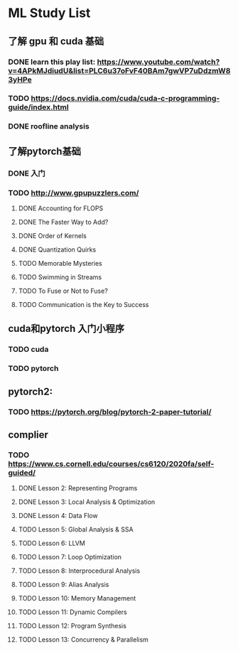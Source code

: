 * ML Study List
** 了解 gpu 和 cuda 基础
*** DONE learn this play list: https://www.youtube.com/watch?v=4APkMJdiudU&list=PLC6u37oFvF40BAm7gwVP7uDdzmW83yHPe
*** TODO https://docs.nvidia.com/cuda/cuda-c-programming-guide/index.html
*** DONE roofline analysis
** 了解pytorch基础
*** DONE 入门
*** TODO http://www.gpupuzzlers.com/
**** DONE Accounting for FLOPS
**** DONE The Faster Way to Add?
**** DONE Order of Kernels
**** DONE Quantization Quirks
**** TODO Memorable Mysteries
**** TODO Swimming in Streams
**** TODO To Fuse or Not to Fuse?
**** TODO Communication is the Key to Success
** cuda和pytorch 入门小程序
*** TODO cuda
*** TODO pytorch
** pytorch2:
*** TODO https://pytorch.org/blog/pytorch-2-paper-tutorial/
** complier
*** TODO https://www.cs.cornell.edu/courses/cs6120/2020fa/self-guided/
**** DONE Lesson 2: Representing Programs
**** DONE Lesson 3: Local Analysis & Optimization
**** DONE Lesson 4: Data Flow
**** TODO Lesson 5: Global Analysis & SSA
**** TODO Lesson 6: LLVM
**** TODO Lesson 7: Loop Optimization
**** TODO Lesson 8: Interprocedural Analysis
**** TODO Lesson 9: Alias Analysis
**** TODO Lesson 10: Memory Management
**** TODO Lesson 11: Dynamic Compilers
**** TODO Lesson 12: Program Synthesis
**** TODO Lesson 13: Concurrency & Parallelism
